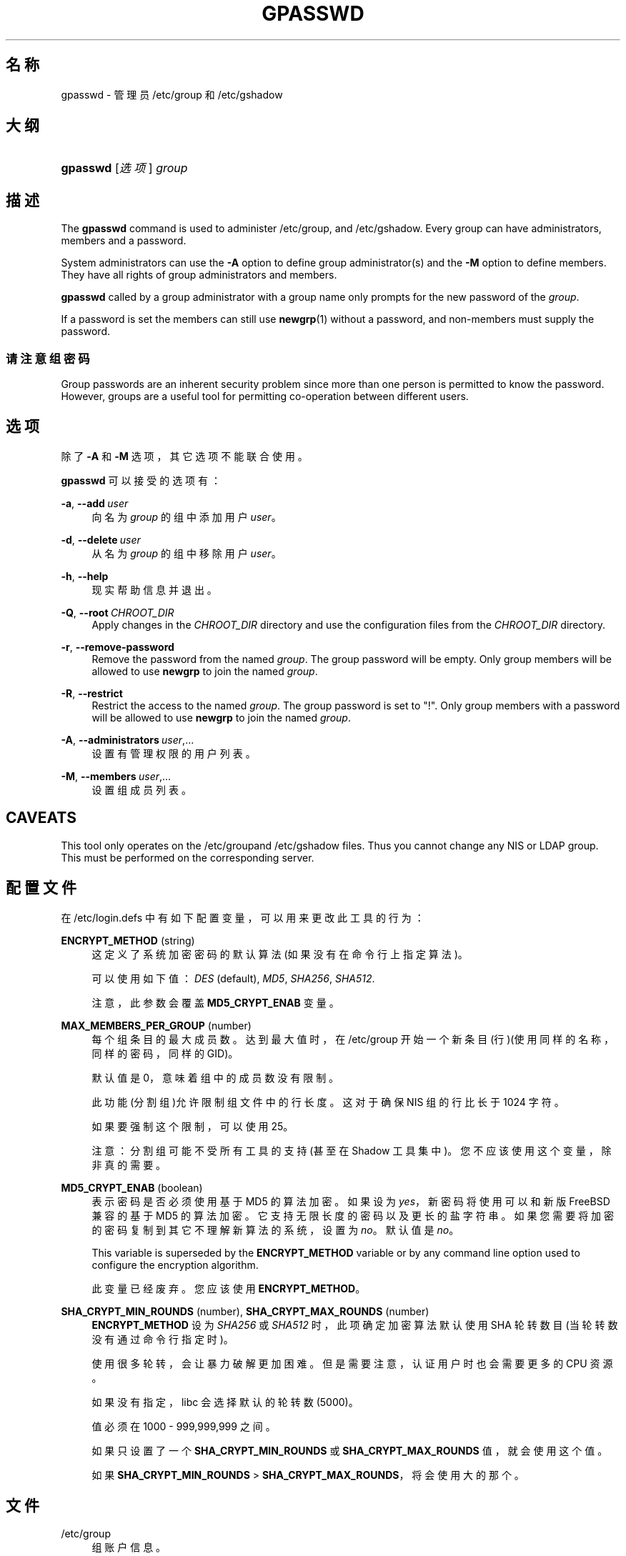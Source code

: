'\" t
.\"     Title: gpasswd
.\"    Author: Rafal Maszkowski
.\" Generator: DocBook XSL Stylesheets v1.78.1 <http://docbook.sf.net/>
.\"      Date: 2014-05-09
.\"    Manual: 用户命令
.\"    Source: shadow-utils 4.2
.\"  Language: Chinese Simplified
.\"
.TH "GPASSWD" "1" "2014-05-09" "shadow\-utils 4\&.2" "用户命令"
.\" -----------------------------------------------------------------
.\" * Define some portability stuff
.\" -----------------------------------------------------------------
.\" ~~~~~~~~~~~~~~~~~~~~~~~~~~~~~~~~~~~~~~~~~~~~~~~~~~~~~~~~~~~~~~~~~
.\" http://bugs.debian.org/507673
.\" http://lists.gnu.org/archive/html/groff/2009-02/msg00013.html
.\" ~~~~~~~~~~~~~~~~~~~~~~~~~~~~~~~~~~~~~~~~~~~~~~~~~~~~~~~~~~~~~~~~~
.ie \n(.g .ds Aq \(aq
.el       .ds Aq '
.\" -----------------------------------------------------------------
.\" * set default formatting
.\" -----------------------------------------------------------------
.\" disable hyphenation
.nh
.\" disable justification (adjust text to left margin only)
.ad l
.\" -----------------------------------------------------------------
.\" * MAIN CONTENT STARTS HERE *
.\" -----------------------------------------------------------------
.SH "名称"
gpasswd \- 管理员 /etc/group 和 /etc/gshadow
.SH "大纲"
.HP \w'\fBgpasswd\fR\ 'u
\fBgpasswd\fR [\fI选项\fR] \fIgroup\fR
.SH "描述"
.PP
The
\fBgpasswd\fR
command is used to administer
/etc/group, and /etc/gshadow\&. Every group can have
administrators,
members and a password\&.
.PP
System administrators can use the
\fB\-A\fR
option to define group administrator(s) and the
\fB\-M\fR
option to define members\&. They have all rights of group administrators and members\&.
.PP
\fBgpasswd\fR
called by
a group administrator
with a group name only prompts for the new password of the
\fIgroup\fR\&.
.PP
If a password is set the members can still use
\fBnewgrp\fR(1)
without a password, and non\-members must supply the password\&.
.SS "请注意组密码"
.PP
Group passwords are an inherent security problem since more than one person is permitted to know the password\&. However, groups are a useful tool for permitting co\-operation between different users\&.
.SH "选项"
.PP
除了
\fB\-A\fR
和
\fB\-M\fR
选项，其它选项不能联合使用。
.PP
\fBgpasswd\fR
可以接受的选项有：
.PP
\fB\-a\fR, \fB\-\-add\fR\ \&\fIuser\fR
.RS 4
向名为
\fIgroup\fR
的组中添加用户
\fIuser\fR。
.RE
.PP
\fB\-d\fR, \fB\-\-delete\fR\ \&\fIuser\fR
.RS 4
从名为
\fIgroup\fR
的组中移除用户
\fIuser\fR。
.RE
.PP
\fB\-h\fR, \fB\-\-help\fR
.RS 4
现实帮助信息并退出。
.RE
.PP
\fB\-Q\fR, \fB\-\-root\fR\ \&\fICHROOT_DIR\fR
.RS 4
Apply changes in the
\fICHROOT_DIR\fR
directory and use the configuration files from the
\fICHROOT_DIR\fR
directory\&.
.RE
.PP
\fB\-r\fR, \fB\-\-remove\-password\fR
.RS 4
Remove the password from the named
\fIgroup\fR\&. The group password will be empty\&. Only group members will be allowed to use
\fBnewgrp\fR
to join the named
\fIgroup\fR\&.
.RE
.PP
\fB\-R\fR, \fB\-\-restrict\fR
.RS 4
Restrict the access to the named
\fIgroup\fR\&. The group password is set to "!"\&. Only group members with a password will be allowed to use
\fBnewgrp\fR
to join the named
\fIgroup\fR\&.
.RE
.PP
\fB\-A\fR, \fB\-\-administrators\fR\ \&\fIuser\fR,\&.\&.\&.
.RS 4
设置有管理权限的用户列表。
.RE
.PP
\fB\-M\fR, \fB\-\-members\fR\ \&\fIuser\fR,\&.\&.\&.
.RS 4
设置组成员列表。
.RE
.SH "CAVEATS"
.PP
This tool only operates on the
/etc/groupand /etc/gshadow files\&.
Thus you cannot change any NIS or LDAP group\&. This must be performed on the corresponding server\&.
.SH "配置文件"
.PP
在
/etc/login\&.defs
中有如下配置变量，可以用来更改此工具的行为：
.PP
\fBENCRYPT_METHOD\fR (string)
.RS 4
这定义了系统加密密码的默认算法(如果没有在命令行上指定算法)。
.sp
可以使用如下值：\fIDES\fR
(default),
\fIMD5\fR, \fISHA256\fR, \fISHA512\fR\&.
.sp
注意，此参数会覆盖
\fBMD5_CRYPT_ENAB\fR
变量。
.RE
.PP
\fBMAX_MEMBERS_PER_GROUP\fR (number)
.RS 4
每个组条目的最大成员数。达到最大值时，在
/etc/group
开始一个新条目(行)(使用同样的名称，同样的密码，同样的 GID)。
.sp
默认值是 0，意味着组中的成员数没有限制。
.sp
此功能(分割组)允许限制组文件中的行长度。这对于确保 NIS 组的行比长于 1024 字符。
.sp
如果要强制这个限制，可以使用 25。
.sp
注意：分割组可能不受所有工具的支持(甚至在 Shadow 工具集中)。您不应该使用这个变量，除非真的需要。
.RE
.PP
\fBMD5_CRYPT_ENAB\fR (boolean)
.RS 4
表示密码是否必须使用基于 MD5 的算法加密。如果设为
\fIyes\fR，新密码将使用可以和新版 FreeBSD 兼容的基于 MD5 的算法加密。它支持无限长度的密码以及更长的盐字符串。如果您需要将加密的密码复制到其它不理解新算法的系统，设置为
\fIno\fR。默认值是
\fIno\fR。
.sp
This variable is superseded by the
\fBENCRYPT_METHOD\fR
variable or by any command line option used to configure the encryption algorithm\&.
.sp
此变量已经废弃。您应该使用
\fBENCRYPT_METHOD\fR。
.RE
.PP
\fBSHA_CRYPT_MIN_ROUNDS\fR (number), \fBSHA_CRYPT_MAX_ROUNDS\fR (number)
.RS 4
\fBENCRYPT_METHOD\fR
设为
\fISHA256\fR
或
\fISHA512\fR
时，此项确定加密算法默认使用 SHA 轮转数目(当轮转数没有通过命令行指定时)。
.sp
使用很多轮转，会让暴力破解更加困难。但是需要注意，认证用户时也会需要更多的 CPU 资源。
.sp
如果没有指定，libc 会选择默认的轮转数(5000)。
.sp
值必须在 1000 \- 999,999,999 之间。
.sp
如果只设置了一个
\fBSHA_CRYPT_MIN_ROUNDS\fR
或
\fBSHA_CRYPT_MAX_ROUNDS\fR
值，就会使用这个值。
.sp
如果
\fBSHA_CRYPT_MIN_ROUNDS\fR
>
\fBSHA_CRYPT_MAX_ROUNDS\fR，将会使用大的那个。
.RE
.SH "文件"
.PP
/etc/group
.RS 4
组账户信息。
.RE
.PP
/etc/gshadow
.RS 4
安全组账户信息。
.RE
.SH "参见"
.PP
\fBnewgrp\fR(1),
\fBgroupadd\fR(8),
\fBgroupdel\fR(8),
\fBgroupmod\fR(8),
\fBgrpck\fR(8),
\fBgroup\fR(5), \fBgshadow\fR(5)\&.
